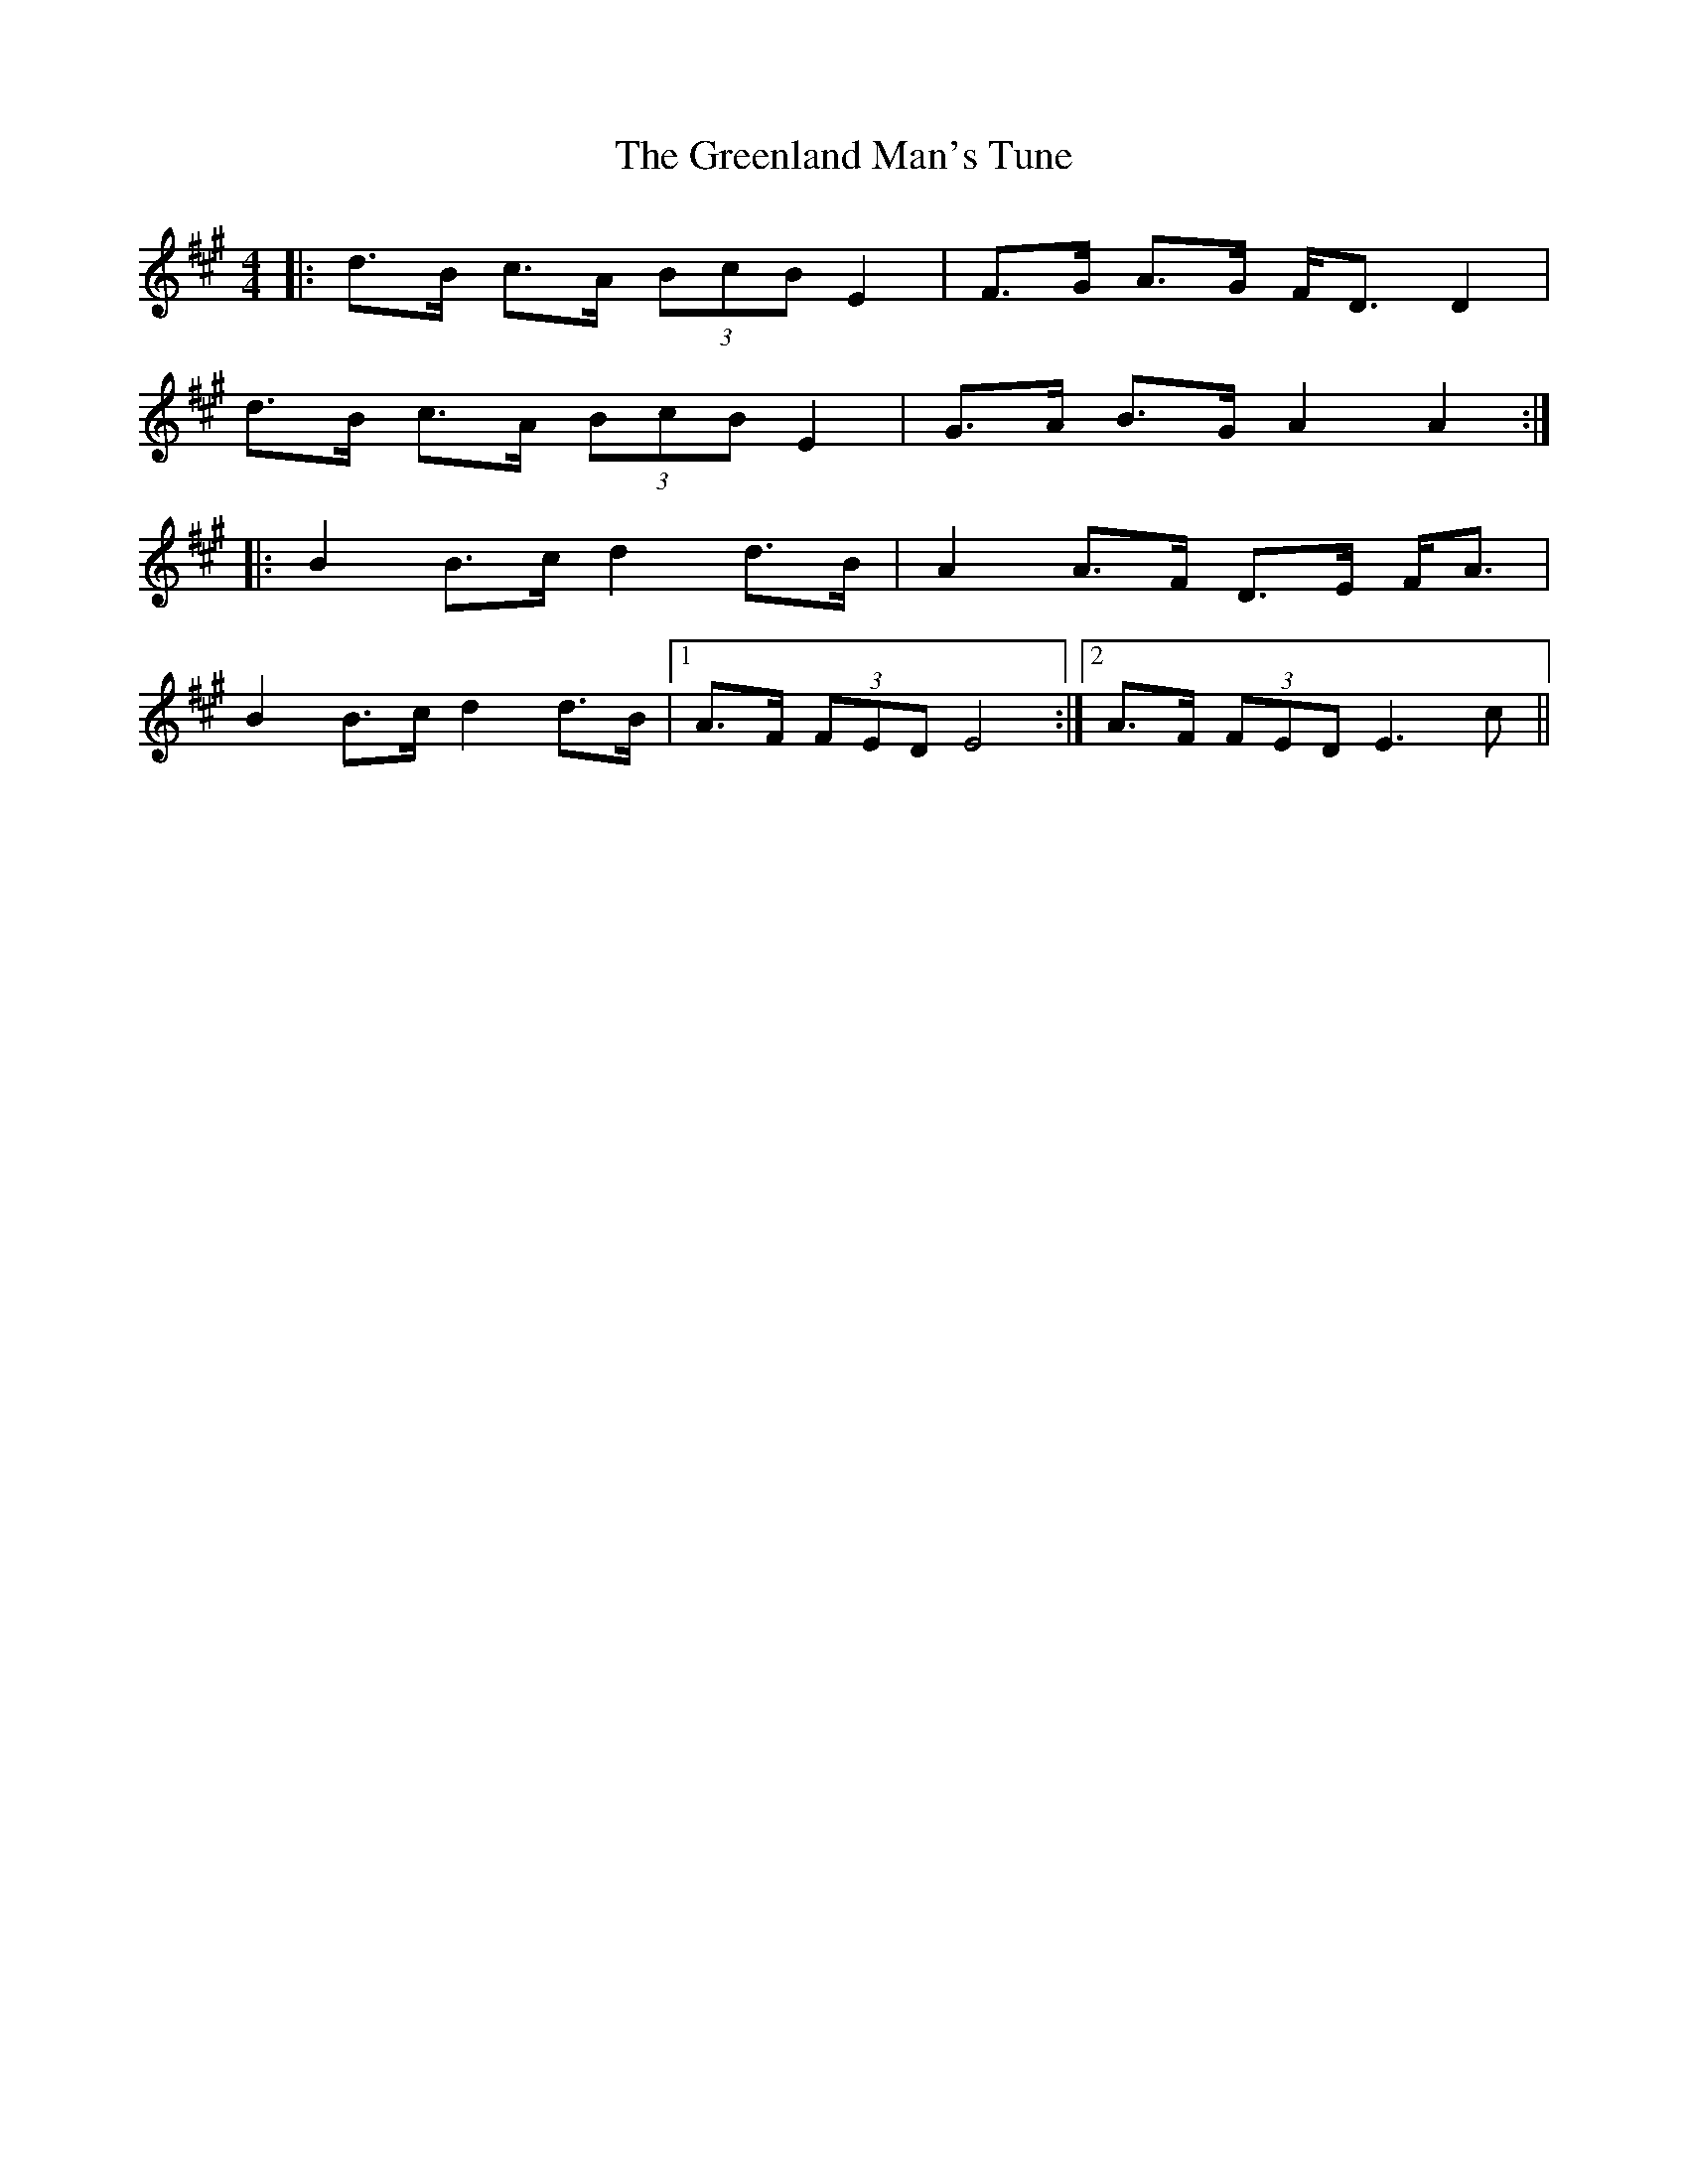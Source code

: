 X: 16218
T: Greenland Man's Tune, The
R: hornpipe
M: 4/4
K: Amajor
|:d>B c>A (3BcB E2|F>G A>G F<D D2|
d>B c>A (3BcB E2|G>A B>G A2A2:|
|:B2 B>c d2 d>B|A2 A>F D>E F<A|
B2 B>c d2 d>B|1 A>F (3FED E4:|2 A>F (3FED E3 c||


